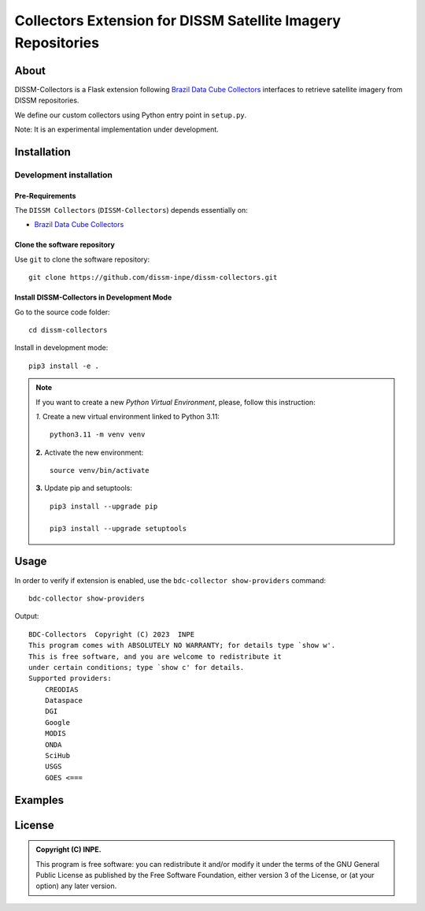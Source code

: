 =============================================================
Collectors Extension for DISSM Satellite Imagery Repositories
=============================================================

About
=====

DISSM-Collectors is a Flask extension following `Brazil Data Cube Collectors <https://github.com/brazil-data-cube/bdc-collectors>`_ interfaces to retrieve satellite imagery from DISSM repositories.

We define our custom collectors using Python entry point in ``setup.py``.

Note: It is an experimental implementation under development.

Installation
============

Development installation
------------------------

Pre-Requirements
++++++++++++++++

The ``DISSM Collectors`` (``DISSM-Collectors``) depends essentially on:

- `Brazil Data Cube Collectors <https://github.com/brazil-data-cube/bdc-collectors>`_

Clone the software repository
+++++++++++++++++++++++++++++

Use ``git`` to clone the software repository::

    git clone https://github.com/dissm-inpe/dissm-collectors.git

Install DISSM-Collectors in Development Mode
++++++++++++++++++++++++++++++++++++++++++

Go to the source code folder::

    cd dissm-collectors

Install in development mode::

    pip3 install -e .

.. note::

    If you want to create a new *Python Virtual Environment*, please, follow this instruction:

    *1.* Create a new virtual environment linked to Python 3.11::

        python3.11 -m venv venv

    **2.** Activate the new environment::

        source venv/bin/activate

    **3.** Update pip and setuptools::

        pip3 install --upgrade pip

        pip3 install --upgrade setuptools

Usage
=====

In order to verify if extension is enabled, use the ``bdc-collector show-providers`` command::

    bdc-collector show-providers

Output::

    BDC-Collectors  Copyright (C) 2023  INPE
    This program comes with ABSOLUTELY NO WARRANTY; for details type `show w'.
    This is free software, and you are welcome to redistribute it
    under certain conditions; type `show c' for details.
    Supported providers:
        CREODIAS
        Dataspace
        DGI
        Google
        MODIS
        ONDA
        SciHub
        USGS
        GOES <===

Examples
========

License
=======

.. admonition::
    Copyright (C) INPE.

    This program is free software: you can redistribute it and/or modify
    it under the terms of the GNU General Public License as published by
    the Free Software Foundation, either version 3 of the License, or
    (at your option) any later version.

